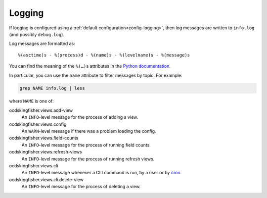 Logging
=======

If logging is configured using a :ref:`default configuration<config-logging>`, then log messages are written to ``info.log`` (and possibly ``debug.log``).

Log messages are formatted as::

    %(asctime)s - %(process)d - %(name)s - %(levelname)s - %(message)s

You can find the meaning of the ``%(…)s`` attributes in the `Python documentation <https://docs.python.org/3/library/logging.html#logrecord-attributes>`__.

In particular, you can use the ``name`` attribute to filter messages by topic. For example:

.. code-block:: bash

    grep NAME info.log | less

where ``NAME`` is one of:

ocdskingfisher.views.add-view
  An ``INFO``-level message for the process of adding a view.
ocdskingfisher.views.config
  An ``WARN``-level message if there was a problem loading the config.
ocdskingfisher.views.field-counts
  An ``INFO``-level message for the process of running field counts.
ocdskingfisher.views.refresh-views
  An ``INFO``-level message for the process of running refresh views.
ocdskingfisher.views.cli
  An ``INFO``-level message whenever a CLI command is run, by a user or by `cron <https://en.wikipedia.org/wiki/Cron>`__.
ocdskingfisher.views.cli.delete-view
  An ``INFO``-level message for the process of deleting a view.
